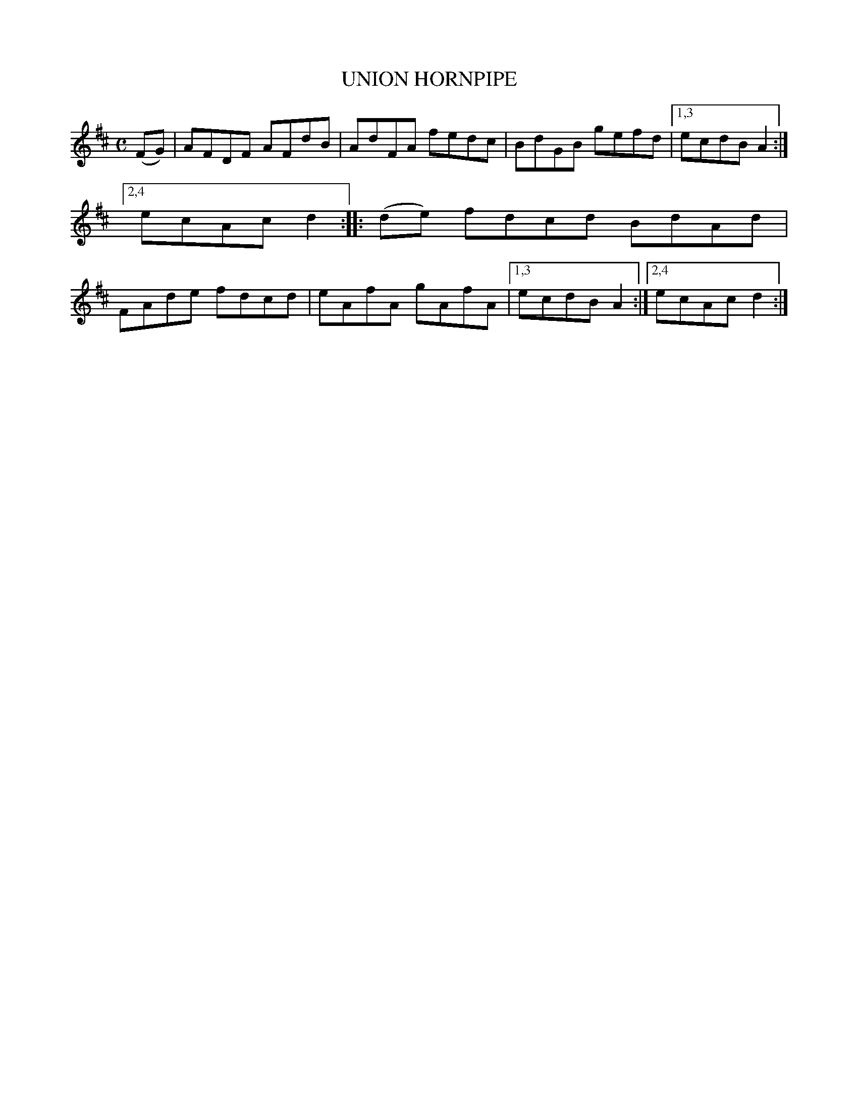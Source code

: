 X: 2355
T: UNION HORNPIPE
%R: hornpipe, reel
B: James Kerr "Merry Melodies" v.2 p.39 #355
Z: 2016 John Chambers <jc:trillian.mit.edu>
M: C
L: 1/8
K: D
(FG) |\
AFDF AFdB | AdFA fedc |\
BdGB gefd |[1,3 ecdB A2 :|[2,4 ecAc d2 ::\
(de) fdcd BdAd | FAde fdcd |\
eAfA gAfA |[1,3 ecdB A2 :|[2,4 ecAc d2 :|

